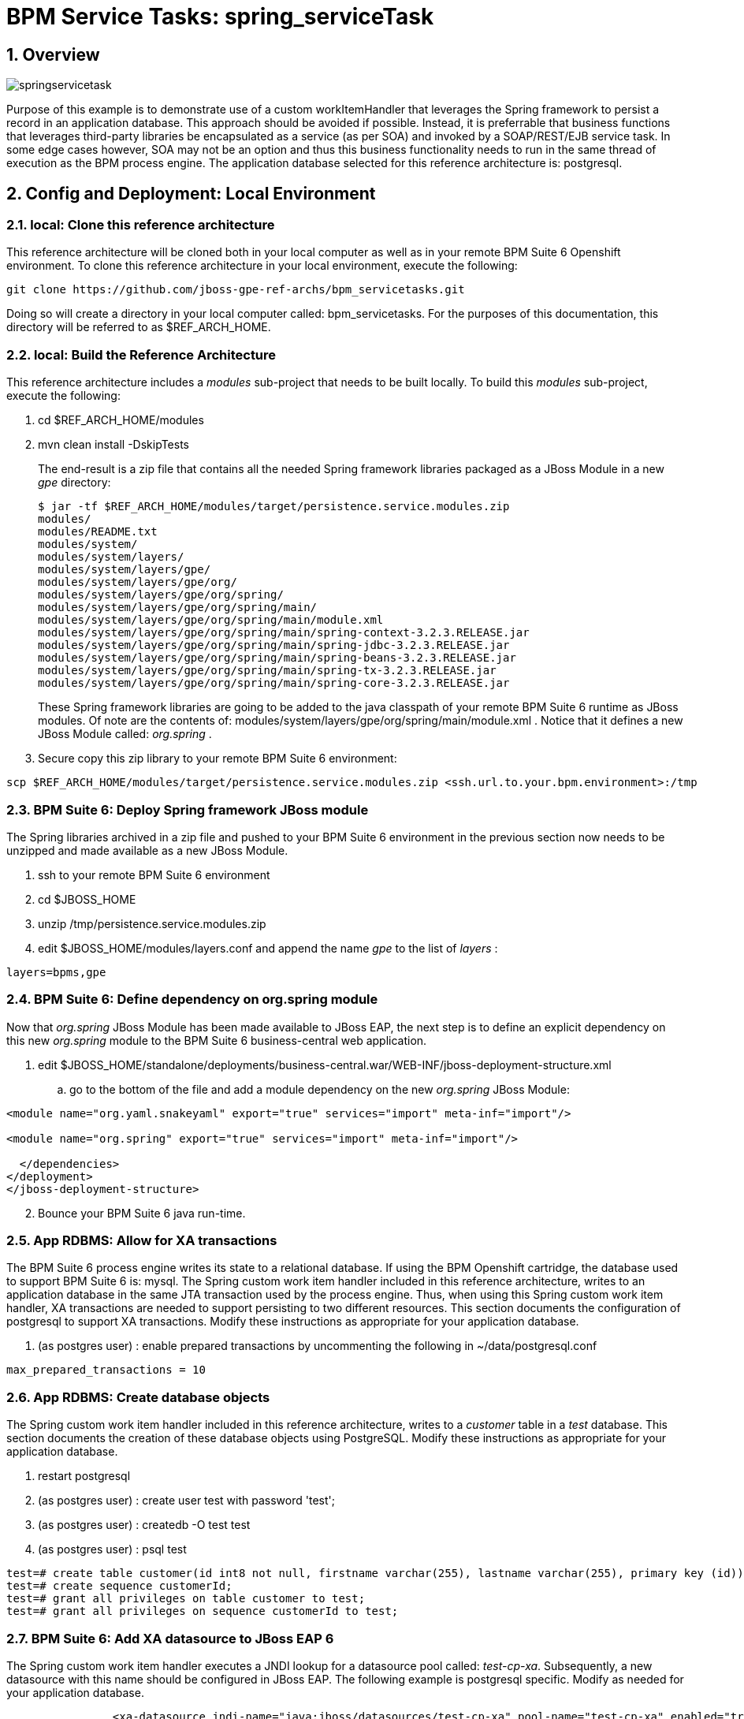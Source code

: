 = BPM Service Tasks: spring_serviceTask

:numbered:

== Overview

image::images/springservicetask.png[]

Purpose of this example is to demonstrate use of a custom workItemHandler that leverages the Spring framework to persist a record in an application database. 
This approach should be avoided if possible. 
Instead, it is preferrable that business functions that leverages third-party libraries be encapsulated as a service (as per SOA) and invoked by a SOAP/REST/EJB service task. 
In some edge cases however, SOA may not be an option and thus this business functionality needs to run in the same thread of execution as the BPM process engine.
The application database selected for this reference architecture is:  postgresql.

== Config and Deployment:  Local Environment

=== local:  Clone this reference architecture

This reference architecture will be cloned both in your local computer as well as in your remote BPM Suite 6 Openshift environment.
To clone this reference architecture in your local environment, execute the following:

--------
git clone https://github.com/jboss-gpe-ref-archs/bpm_servicetasks.git
--------

Doing so will create a directory in your local computer called:  bpm_servicetasks.
For the purposes of this documentation, this directory will be referred to as $REF_ARCH_HOME.

=== local: Build the Reference Architecture
This reference architecture includes a _modules_ sub-project that needs to be built locally.
To build this _modules_ sub-project, execute the following:

. cd $REF_ARCH_HOME/modules
. mvn clean install -DskipTests

+
The end-result is a zip file that contains all the needed Spring framework libraries packaged as a JBoss Module in a new _gpe_ directory:

+
-----
$ jar -tf $REF_ARCH_HOME/modules/target/persistence.service.modules.zip
modules/
modules/README.txt
modules/system/
modules/system/layers/
modules/system/layers/gpe/
modules/system/layers/gpe/org/
modules/system/layers/gpe/org/spring/
modules/system/layers/gpe/org/spring/main/
modules/system/layers/gpe/org/spring/main/module.xml
modules/system/layers/gpe/org/spring/main/spring-context-3.2.3.RELEASE.jar
modules/system/layers/gpe/org/spring/main/spring-jdbc-3.2.3.RELEASE.jar
modules/system/layers/gpe/org/spring/main/spring-beans-3.2.3.RELEASE.jar
modules/system/layers/gpe/org/spring/main/spring-tx-3.2.3.RELEASE.jar
modules/system/layers/gpe/org/spring/main/spring-core-3.2.3.RELEASE.jar
-----

+
These Spring framework libraries are going to be added to the java classpath of your remote BPM Suite 6 runtime as JBoss modules.
Of note are the contents of:  modules/system/layers/gpe/org/spring/main/module.xml .
Notice that it defines a new JBoss Module called:  _org.spring_ .

. Secure copy this zip library to your remote BPM Suite 6 environment:

-----
scp $REF_ARCH_HOME/modules/target/persistence.service.modules.zip <ssh.url.to.your.bpm.environment>:/tmp
-----

=== BPM Suite 6: Deploy Spring framework JBoss module
The Spring libraries archived in a zip file and pushed to your BPM Suite 6 environment in the previous section now needs to be unzipped and made available as a new JBoss Module.

. ssh to your remote BPM Suite 6 environment
. cd $JBOSS_HOME
. unzip /tmp/persistence.service.modules.zip
. edit $JBOSS_HOME/modules/layers.conf and append the name _gpe_ to the list of _layers_ :

-----
layers=bpms,gpe
-----

=== BPM Suite 6: Define dependency on org.spring module
Now that _org.spring_ JBoss Module has been made available to JBoss EAP, the next step is to define an explicit dependency on this new _org.spring_ module to the BPM Suite 6 business-central web application.

. edit $JBOSS_HOME/standalone/deployments/business-central.war/WEB-INF/jboss-deployment-structure.xml
.. go to the bottom of the file and add a module dependency on the new _org.spring_ JBoss Module:

-----
<module name="org.yaml.snakeyaml" export="true" services="import" meta-inf="import"/>

<module name="org.spring" export="true" services="import" meta-inf="import"/>

  </dependencies>
</deployment>
</jboss-deployment-structure>
-----

[start=2]
. Bounce your BPM Suite 6 java run-time.

=== App RDBMS: Allow for XA transactions

The BPM Suite 6 process engine writes its state to a relational database.
If using the BPM Openshift cartridge, the database used to support BPM Suite 6 is:  mysql.
The Spring custom work item handler included in this reference architecture, writes to an application database in the same JTA transaction used by the process engine.
Thus, when using this Spring custom work item handler, XA transactions are needed to support persisting to two different resources.
This section documents the configuration of postgresql to support XA transactions.
Modify these instructions as appropriate for your application database.

. (as postgres user) :  enable prepared transactions by uncommenting the following in ~/data/postgresql.conf

-----
max_prepared_transactions = 10 
-----

=== App RDBMS: Create database objects

The Spring custom work item handler included in this reference architecture, writes to a _customer_ table in a _test_ database.
This section documents the creation of these database objects using PostgreSQL.
Modify these instructions as appropriate for your application database.

. restart postgresql
. (as postgres user) : create user test with password 'test';
. (as postgres user) : createdb -O test test
. (as postgres user) : psql test

-----
test=# create table customer(id int8 not null, firstname varchar(255), lastname varchar(255), primary key (id));
test=# create sequence customerId;
test=# grant all privileges on table customer to test;
test=# grant all privileges on sequence customerId to test;
-----

=== BPM Suite 6: Add XA datasource to JBoss EAP 6
The Spring custom work item handler executes a JNDI lookup for a datasource pool called:  _test-cp-xa_.
Subsequently, a new datasource with this name should be configured in JBoss EAP.
The following example is postgresql specific.
Modify as needed for your application database.

-----
                <xa-datasource jndi-name="java:jboss/datasources/test-cp-xa" pool-name="test-cp-xa" enabled="true">
                    <xa-datasource-property name="ServerName">
                        172.9.4.3
                    </xa-datasource-property>
                    <xa-datasource-property name="DatabaseName">
                        test
                    </xa-datasource-property>
                    <xa-datasource-class>org.postgresql.xa.PGXADataSource</xa-datasource-class>
                    <driver>postgresql</driver>
                    <new-connection-sql>select 1;</new-connection-sql>
                    <xa-pool>
                        <min-pool-size>1</min-pool-size>
                        <max-pool-size>5</max-pool-size>
                    </xa-pool>
                    <security>
                        <user-name>test</user-name>
                        <password>test</password>
                    </security>
                </xa-datasource>

-----
 
=== BPM Suite 6: Clone this reference architecture
This reference architecture includes a KIE project called: _processTier_ .
The _processTier_ project includes several BPMN2 process definitions that show-case invocation of remote SOA services via standard transports.

Use the following steps to clone this reference architecture in BPM Suite 6:

. Log into the Business-Central web application of BPM Suite 6
. navigate to:  Authoring -> Administration.
. Select `Organizational Units` -> `Manage Organizational Units`
. Under `Organizational Unit Manager`, select the `Add` button
. Enter a name of _gpe_ and an owner of _jboss_. Click `OK`
. Clone this fsw_bpms_integration repository in BPM Suite 6
.. Select `Repositories` -> `Clone Repository` .
.. Populate the _Clone Repository_ box as follows and then click _Clone_ :

image::images/clone_repo.png[]

Enter _bpmservicetask_ as the value of the _repository name_.
The value of _Git URL_ is the URL to this reference architecture in github:

-----
https://github.com/jboss-gpe-ref-archs/bpm_servicetask.git
-----

Once successfully cloned, BPM Suite 6 will pop-up a new dialog box with the message:  _The repository is cloned successfully_

=== local:  enable the Spring custom work item handler
This reference architecture includes a Spring custom workItemHandler at:  $REF_ARCH_HOME/processTier/src/main/java/com/redhat/gpe/refarch/bpm_servicetasks/processtier/SpringPersistenceWIH.java.bk
This is a java source file with the additional _.bk_ suffix added so as to not compile by default and interfere with other examples in this reference architecture that do not use Spring libraries.
Execute the following in your local environment to enable this Spring custom workItemHandler:

-----
cd $REF_ARCH_HOME
git mv processTier/src/main/java/com/redhat/gpe/refarch/bpm_servicetasks/processtier/SpringPersistenceWIH.java.bk  processTier/src/main/java/com/redhat/gpe/refarch/bpm_servicetasks/processtier/SpringPersistenceWIH.java
git commit -m 'enabling Spring WIH'
git push docker_bpms master
-----

The last command from above, pushes the change in the bpm_servicetasks git project to the .niogit/bpmservicetasks bare repository used by BPM Suite 6.


=== BPM Suite 6:  Build and Deploy _processTier_ project
. Build and Deploy the _processTier_ project by executing the following:
.. Authoring -> Project Authoring -> Tools -> Project Editor -> Build and Deploy
. If interested, verify deployment:
.. Deploy -> Deployments

== Manual Testing
This reference architecture includes a BPMN2 called: _spring_servicetask.bpmn2_.
It can be executed manually as follows:

. Navigate to:  Process Management -> Process Definitions
. Select the _Start_ icon of any of the _spring_servicetask.bpmn2_ process definition.
. A form should appear with only a _play_ button to start that specific process.
. Make sure your $JBOSS_HOME/standalone/log/server.log is being tailed and click this play button.

=== RESULTS:  spring_servicetask
The _customer_ table of your application database should now include a record as follows:

-----
bash-4.2$ psql test
psql (9.2.7)
Type "help" for help.

test=# select * from customer;
 id |   firstname   | lastname 
----+---------------+----------
  0 | Azra and Alex | Bride
(1 row)
-----

You now have configured and tested a custom workItemHandler that leverages the Spring framework to persist to an application database.

